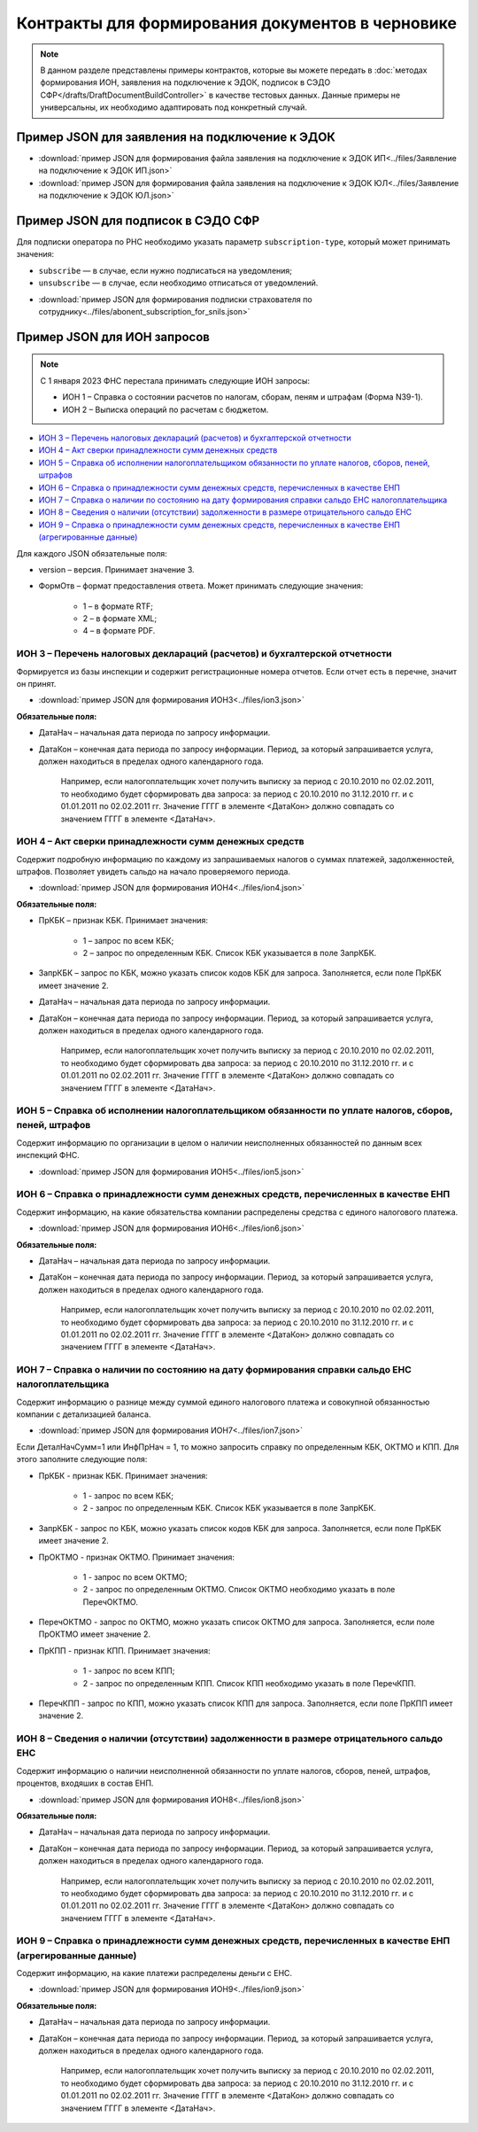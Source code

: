 Контракты для формирования документов в черновике
=================================================

.. note:: 
    В данном разделе представлены примеры контрактов, которые вы можете передать в :doc:`методах формирования ИОН, заявления на подключение к ЭДОК, подписок в СЭДО СФР</drafts/DraftDocumentBuildController>` в качестве тестовых данных. Данные примеры не универсальны, их необходимо адаптировать под конкретный случай. 

.. _rst-markup-edok-example-contract:

Пример JSON для заявления на подключение к ЭДОК
-----------------------------------------------

-  :download:`пример JSON для формирования файла заявления на подключение к ЭДОК ИП<../files/Заявление на подключение к ЭДОК ИП.json>`

-  :download:`пример JSON для формирования файла заявления на подключение к ЭДОК ЮЛ<../files/Заявление на подключение к ЭДОК ЮЛ.json>`

Пример JSON для подписок в СЭДО СФР
-----------------------------------

Для подписки оператора по РНС необходимо указать параметр ``subscription-type``, который может принимать значения:

* ``subscribe`` — в случае, если нужно подписаться на уведомления;
* ``unsubscribe`` —  в случае, если необходимо отписаться от уведомлений.

-  :download:`пример JSON для формирования подписки страхователя по сотруднику<../files/abonent_subscription_for_snils.json>`

.. _rst-markup-contracts-fns534-ion:

Пример JSON для ИОН запросов
----------------------------

.. note:: С 1 января 2023 ФНС перестала принимать следующие ИОН запросы:

         * ИОН 1 – Справка о состоянии расчетов по налогам, сборам, пеням и штрафам (Форма N39-1).
         * ИОН 2 – Выписка операций по расчетам с бюджетом.

* `ИОН 3 – Перечень налоговых деклараций (расчетов) и бухгалтерской отчетности`_
* `ИОН 4 – Акт сверки принадлежности сумм денежных средств`_
* `ИОН 5 – Справка об исполнении налогоплательщиком обязанности по уплате налогов, сборов, пеней, штрафов`_
* `ИОН 6 – Справка о принадлежности сумм денежных средств, перечисленных в качестве ЕНП`_
* `ИОН 7 – Справка о наличии по состоянию на дату формирования справки сальдо ЕНС налогоплательщика`_
* `ИОН 8 – Сведения о наличии (отсутствии) задолженности в размере отрицательного сальдо ЕНС`_
* `ИОН 9 – Справка о принадлежности сумм денежных средств, перечисленных в качестве ЕНП (агрегированные данные)`_

Для каждого JSON обязательные поля:

* version – версия. Принимает значение 3. 
* ФормОтв – формат предоставления ответа. Может принимать следующие значения:

    * 1 – в формате RTF;
    * 2 – в формате XML;
    * 4 – в формате PDF.

ИОН 3 – Перечень налоговых деклараций (расчетов) и бухгалтерской отчетности
~~~~~~~~~~~~~~~~~~~~~~~~~~~~~~~~~~~~~~~~~~~~~~~~~~~~~~~~~~~~~~~~~~~~~~~~~~~

Формируется из базы инспекции и содержит регистрационные номера отчетов. Если отчет есть в перечне, значит он принят.

-  :download:`пример JSON для формирования ИОН3<../files/ion3.json>`

**Обязательные поля:**

* ДатаНач – начальная дата периода по запросу информации.
* ДатаКон – конечная дата периода по запросу информации. Период, за который запрашивается услуга, должен находиться в пределах одного календарного года. 

    Например, если налогоплательщик хочет получить выписку за период с 20.10.2010 по 02.02.2011, то необходимо будет сформировать два запроса: за период с 20.10.2010 по 31.12.2010 гг. и с 01.01.2011 по 02.02.2011 гг. Значение ГГГГ в элементе <ДатаКон> должно совпадать со значением ГГГГ в элементе <ДатаНач>.

ИОН 4 – Акт сверки принадлежности сумм денежных средств
~~~~~~~~~~~~~~~~~~~~~~~~~~~~~~~~~~~~~~~~~~~~~~~~~~~~~~~

Содержит подробную информацию по каждому из запрашиваемых налогов о суммах платежей, задолженностей, штрафов. Позволяет увидеть сальдо на начало проверяемого периода.

-  :download:`пример JSON для формирования ИОН4<../files/ion4.json>`

**Обязательные поля:**

* ПрКБК – признак КБК. Принимает значения:

    * 1 – запрос по всем КБК;
    * 2 – запрос по определенным КБК. Список КБК указывается в поле ЗапрКБК.

* ЗапрКБК – запрос по КБК, можно указать список кодов КБК для запроса. Заполняется, если поле ПрКБК имеет значение 2.
* ДатаНач – начальная дата периода по запросу информации.
* ДатаКон – конечная дата периода по запросу информации. Период, за который запрашивается услуга, должен находиться в пределах одного календарного года.

    Например, если налогоплательщик хочет получить выписку за период с 20.10.2010 по 02.02.2011, то необходимо будет сформировать два запроса: за период с 20.10.2010 по 31.12.2010 гг. и с 01.01.2011 по 02.02.2011 гг. Значение ГГГГ в элементе <ДатаКон> должно совпадать со значением ГГГГ в элементе <ДатаНач>.

ИОН 5 – Справка об исполнении налогоплательщиком обязанности по уплате налогов, сборов, пеней, штрафов
~~~~~~~~~~~~~~~~~~~~~~~~~~~~~~~~~~~~~~~~~~~~~~~~~~~~~~~~~~~~~~~~~~~~~~~~~~~~~~~~~~~~~~~~~~~~~~~~~~~~~~

Содержит информацию по организации в целом о наличии неисполненных обязанностей по данным всех инспекций ФНС.

-  :download:`пример JSON для формирования ИОН5<../files/ion5.json>`

ИОН 6 – Справка о принадлежности сумм денежных средств, перечисленных в качестве ЕНП
~~~~~~~~~~~~~~~~~~~~~~~~~~~~~~~~~~~~~~~~~~~~~~~~~~~~~~~~~~~~~~~~~~~~~~~~~~~~~~~~~~~~

Содержит информацию, на какие обязательства компании распределены средства с единого налогового платежа.

-  :download:`пример JSON для формирования ИОН6<../files/ion6.json>`

**Обязательные поля:**

* ДатаНач – начальная дата периода по запросу информации.
* ДатаКон – конечная дата периода по запросу информации. Период, за который запрашивается услуга, должен находиться в пределах одного календарного года. 

    Например, если налогоплательщик хочет получить выписку за период с 20.10.2010 по 02.02.2011, то необходимо будет сформировать два запроса: за период с 20.10.2010 по 31.12.2010 гг. и с 01.01.2011 по 02.02.2011 гг. Значение ГГГГ в элементе <ДатаКон> должно совпадать со значением ГГГГ в элементе <ДатаНач>.

ИОН 7 – Справка о наличии по состоянию на дату формирования справки сальдо ЕНС налогоплательщика
~~~~~~~~~~~~~~~~~~~~~~~~~~~~~~~~~~~~~~~~~~~~~~~~~~~~~~~~~~~~~~~~~~~~~~~~~~~~~~~~~~~~~~~~~~~~~~~~

Содержит информацию о разнице между суммой единого налогового платежа и совокупной обязанностью компании с детализацией баланса.

-  :download:`пример JSON для формирования ИОН7<../files/ion7.json>`

Если ДеталНачСумм=1 или ИнфПрНач = 1, то можно запросить справку по определенным КБК, ОКТМО и КПП. Для этого заполните следующие поля:

* ПрКБК - признак КБК. Принимает значения:

    * 1 - запрос по всем КБК;
    * 2 - запрос по определенным КБК. Список КБК указывается в поле ЗапрКБК.

* ЗапрКБК - запрос по КБК, можно указать список кодов КБК для запроса. Заполняется, если поле ПрКБК имеет значение 2.
* ПрОКТМО - признак ОКТМО. Принимает значения:

    * 1 - запрос по всем ОКТМО;
    * 2 - запрос по определенным ОКТМО. Список ОКТМО необходимо указать в поле ПеречОКТМО.

* ПеречОКТМО - запрос по ОКТМО, можно указать список ОКТМО для запроса. Заполняется, если поле ПрОКТМО имеет значение 2.

* ПрКПП - признак КПП. Принимает значения:

    * 1 - запрос по всем КПП;
    * 2 - запрос по определенным КПП. Список КПП необходимо указать в поле ПеречКПП.

* ПеречКПП - запрос по КПП, можно указать список КПП для запроса. Заполняется, если поле ПрКПП имеет значение 2.

ИОН 8 – Сведения о наличии (отсутствии) задолженности в размере отрицательного сальдо ЕНС
~~~~~~~~~~~~~~~~~~~~~~~~~~~~~~~~~~~~~~~~~~~~~~~~~~~~~~~~~~~~~~~~~~~~~~~~~~~~~~~~~~~~~~~~~

Содержит информацию о наличии неисполненной обязанности по уплате налогов, сборов, пеней, штрафов, процентов, входяших в состав ЕНП.

-  :download:`пример JSON для формирования ИОН8<../files/ion8.json>`

**Обязательные поля:**

* ДатаНач – начальная дата периода по запросу информации.
* ДатаКон – конечная дата периода по запросу информации. Период, за который запрашивается услуга, должен находиться в пределах одного календарного года. 

    Например, если налогоплательщик хочет получить выписку за период с 20.10.2010 по 02.02.2011, то необходимо будет сформировать два запроса: за период с 20.10.2010 по 31.12.2010 гг. и с 01.01.2011 по 02.02.2011 гг. Значение ГГГГ в элементе <ДатаКон> должно совпадать со значением ГГГГ в элементе <ДатаНач>.


ИОН 9 – Справка о принадлежности сумм денежных средств, перечисленных в качестве ЕНП (агрегированные данные)
~~~~~~~~~~~~~~~~~~~~~~~~~~~~~~~~~~~~~~~~~~~~~~~~~~~~~~~~~~~~~~~~~~~~~~~~~~~~~~~~~~~~~~~~~~~~~~~~~~~~~~~~~~~~

Содержит информацию, на какие платежи распределены деньги с ЕНС.

-  :download:`пример JSON для формирования ИОН9<../files/ion9.json>`

**Обязательные поля:**

* ДатаНач – начальная дата периода по запросу информации.
* ДатаКон – конечная дата периода по запросу информации. Период, за который запрашивается услуга, должен находиться в пределах одного календарного года. 

    Например, если налогоплательщик хочет получить выписку за период с 20.10.2010 по 02.02.2011, то необходимо будет сформировать два запроса: за период с 20.10.2010 по 31.12.2010 гг. и с 01.01.2011 по 02.02.2011 гг. Значение ГГГГ в элементе <ДатаКон> должно совпадать со значением ГГГГ в элементе <ДатаНач>.

